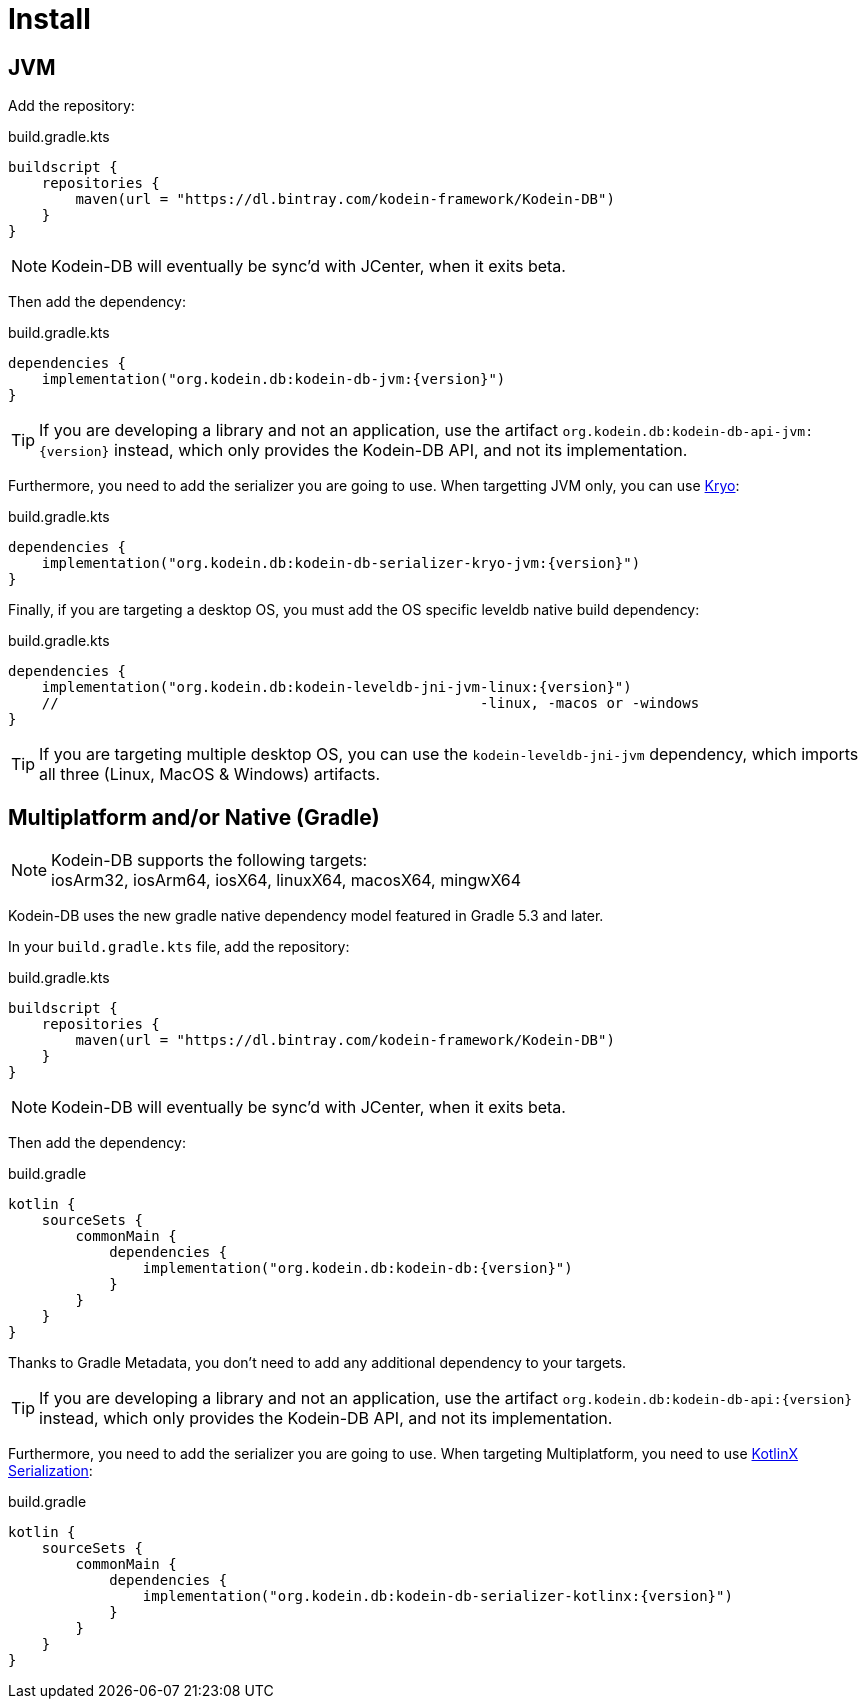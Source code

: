 = Install

[[install-jvm]]
== JVM

Add the repository:

[source,kotlin]
.build.gradle.kts
----
buildscript {
    repositories {
        maven(url = "https://dl.bintray.com/kodein-framework/Kodein-DB")
    }
}
----

NOTE: Kodein-DB will eventually be sync'd with JCenter, when it exits beta.

Then add the dependency:

[source,kotlin,subs=attributes+]
.build.gradle.kts
----
dependencies {
    implementation("org.kodein.db:kodein-db-jvm:{version}")
}
----

TIP: If you are developing a library and not an application, use the artifact `org.kodein.db:kodein-db-api-jvm:{version}` instead, which only provides the Kodein-DB API, and not its implementation.

Furthermore, you need to add the serializer you are going to use.
When targetting JVM only, you can use https://github.com/EsotericSoftware/kryo[Kryo]:

[source,kotlin,subs=attributes+]
.build.gradle.kts
----
dependencies {
    implementation("org.kodein.db:kodein-db-serializer-kryo-jvm:{version}")
}
----

Finally, if you are targeting a desktop OS, you must add the OS specific leveldb native build dependency:

[source,kotlin,subs=attributes+]
.build.gradle.kts
----
dependencies {
    implementation("org.kodein.db:kodein-leveldb-jni-jvm-linux:{version}")
    //                                                  -linux, -macos or -windows
}
----

TIP: If you are targeting multiple desktop OS, you can use the `kodein-leveldb-jni-jvm` dependency, which imports all three (Linux, MacOS & Windows) artifacts.


[[install-kmp]]
== Multiplatform and/or Native (Gradle)

NOTE: Kodein-DB supports the following targets: +
iosArm32, iosArm64, iosX64, linuxX64, macosX64, mingwX64

Kodein-DB uses the new gradle native dependency model featured in Gradle 5.3 and later.

In your `build.gradle.kts` file, add the repository:

[source,kotlin]
.build.gradle.kts
----
buildscript {
    repositories {
        maven(url = "https://dl.bintray.com/kodein-framework/Kodein-DB")
    }
}
----

NOTE: Kodein-DB will eventually be sync'd with JCenter, when it exits beta.

Then add the dependency:

[source,kotlin,subs=attributes+]
.build.gradle
----
kotlin {
    sourceSets {
        commonMain {
            dependencies {
                implementation("org.kodein.db:kodein-db:{version}")
            }
        }
    }
}
----

Thanks to Gradle Metadata, you don't need to add any additional dependency to your targets.

TIP: If you are developing a library and not an application, use the artifact `org.kodein.db:kodein-db-api:{version}` instead, which only provides the Kodein-DB API, and not its implementation.

Furthermore, you need to add the serializer you are going to use.
When targeting Multiplatform, you need to use https://github.com/Kotlin/kotlinx.serialization[KotlinX Serialization]:

[source,kotlin,subs=attributes+]
.build.gradle
----
kotlin {
    sourceSets {
        commonMain {
            dependencies {
                implementation("org.kodein.db:kodein-db-serializer-kotlinx:{version}")
            }
        }
    }
}
----
